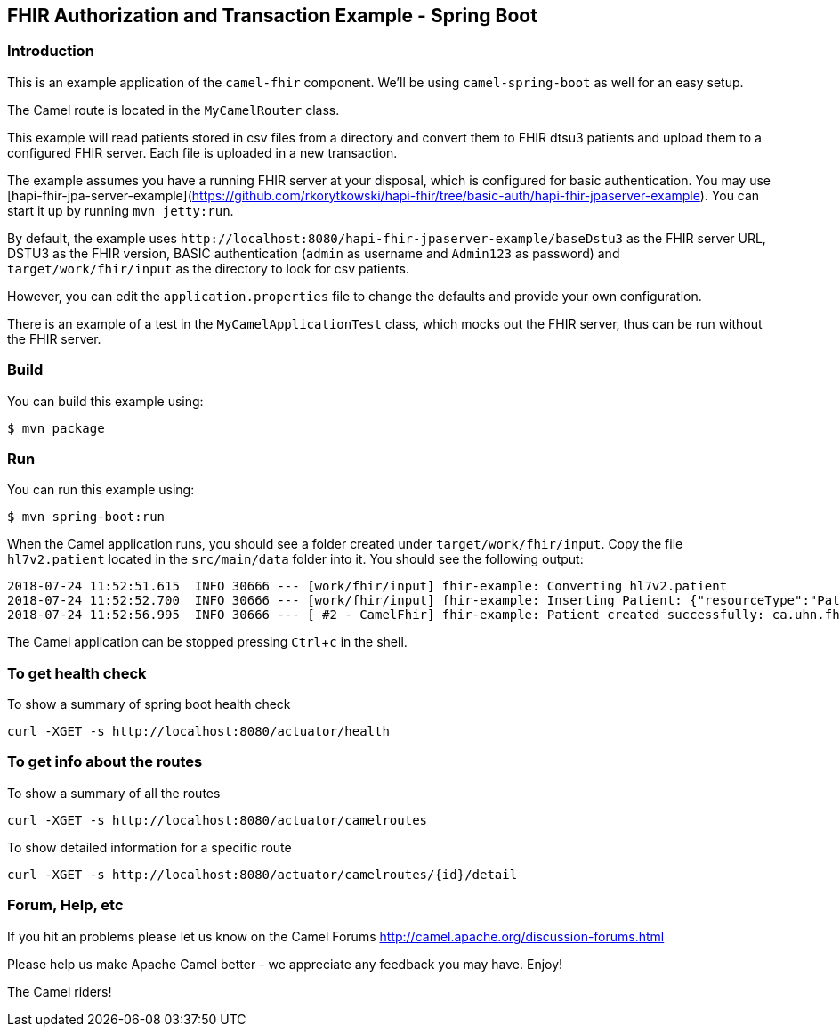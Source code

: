 :experimental:

== FHIR Authorization and Transaction Example - Spring Boot

=== Introduction

This is an example application of the `camel-fhir` component. We'll be using `camel-spring-boot` as well for an easy setup.

The Camel route is located in the `MyCamelRouter` class.

This example will read patients stored in csv files from a directory and convert them to FHIR dtsu3 patients and upload them to a configured FHIR server. Each file is uploaded in a new transaction.

The example assumes you have a running FHIR server at your disposal, which is configured for basic authentication.
You may use [hapi-fhir-jpa-server-example](https://github.com/rkorytkowski/hapi-fhir/tree/basic-auth/hapi-fhir-jpaserver-example). You can start it up by running `mvn jetty:run`.

By default, the example uses `\http://localhost:8080/hapi-fhir-jpaserver-example/baseDstu3` as the FHIR server URL, DSTU3 as the FHIR version, BASIC authentication (`admin` as username and `Admin123` as password) and `target/work/fhir/input`
as the directory to look for csv patients. 

However, you can edit the `application.properties` file to change the defaults and provide your own configuration.

There is an example of a test in the `MyCamelApplicationTest` class, which mocks out the FHIR server, thus can be run without the FHIR server.

=== Build

You can build this example using:

```sh
$ mvn package
```

=== Run

You can run this example using:

```sh
$ mvn spring-boot:run
```

When the Camel application runs, you should see a folder created under `target/work/fhir/input`. Copy the file `hl7v2.patient`
located in the `src/main/data` folder into it. You should see the following output:
```
2018-07-24 11:52:51.615  INFO 30666 --- [work/fhir/input] fhir-example: Converting hl7v2.patient
2018-07-24 11:52:52.700  INFO 30666 --- [work/fhir/input] fhir-example: Inserting Patient: {"resourceType":"Patient","id":"100005056","name":[{"family":"Freeman","given":["Vincent"]}]}
2018-07-24 11:52:56.995  INFO 30666 --- [ #2 - CamelFhir] fhir-example: Patient created successfully: ca.uhn.fhir.rest.api.MethodOutcome@270f03f1
```

The Camel application can be stopped pressing kbd:[Ctrl+c] in the shell.

=== To get health check

To show a summary of spring boot health check

----
curl -XGET -s http://localhost:8080/actuator/health
----

=== To get info about the routes

To show a summary of all the routes

----
curl -XGET -s http://localhost:8080/actuator/camelroutes
----

To show detailed information for a specific route

----
curl -XGET -s http://localhost:8080/actuator/camelroutes/{id}/detail
----


=== Forum, Help, etc

If you hit an problems please let us know on the Camel Forums
<http://camel.apache.org/discussion-forums.html>

Please help us make Apache Camel better - we appreciate any feedback you may have. Enjoy!

The Camel riders!


